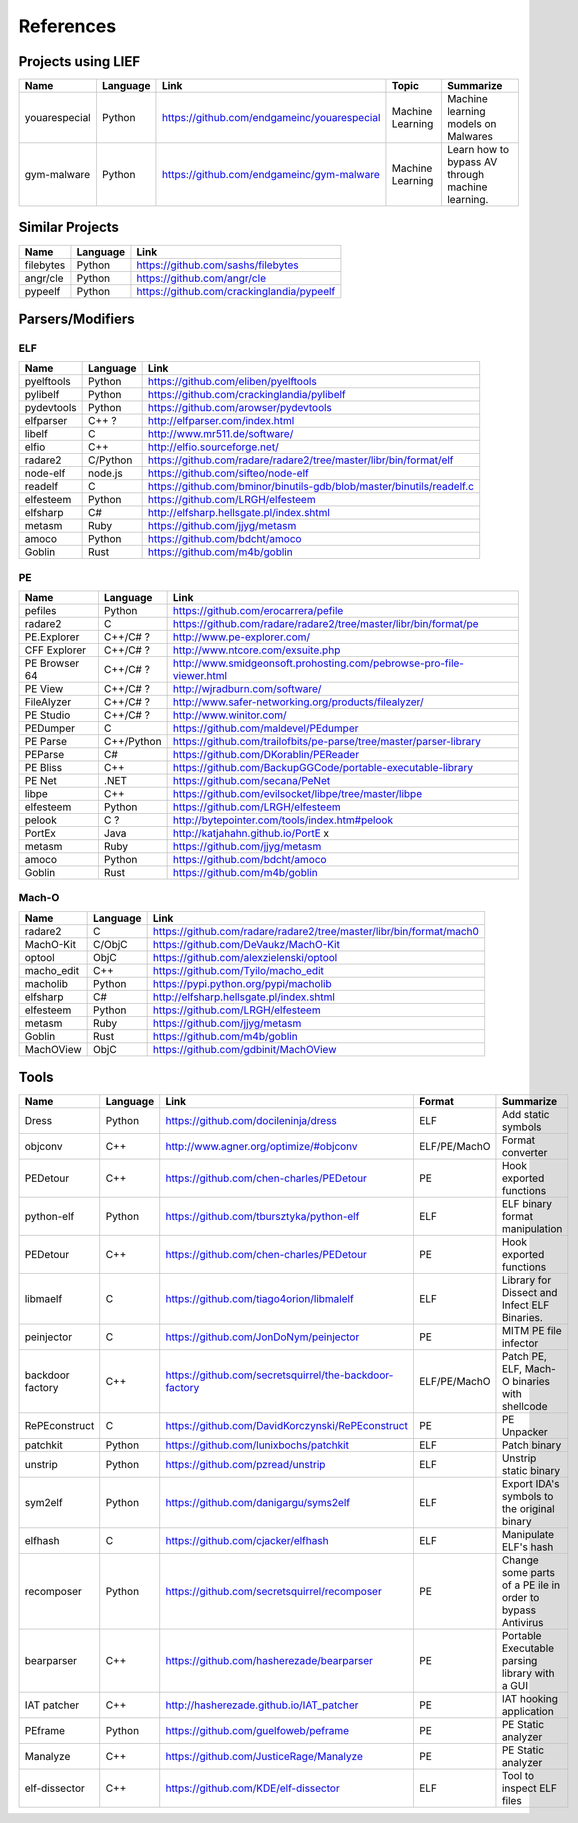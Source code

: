 References
==========

Projects using LIEF
-------------------

+----------------+------------+--------------------------------------------------------+------------------+--------------------------------+
|    Name        | Language   |   Link                                                 | Topic            | Summarize                      |
+================+============+========================================================+==================+================================+
| youarespecial  | Python     | https://github.com/endgameinc/youarespecial            | Machine Learning | Machine learning models on     |
|                |            |                                                        |                  | Malwares                       |
+----------------+------------+--------------------------------------------------------+------------------+--------------------------------+
| gym-malware    | Python     | https://github.com/endgameinc/gym-malware              | Machine Learning | Learn how to bypass AV through |
|                |            |                                                        |                  | machine learning.              |
+----------------+------------+--------------------------------------------------------+------------------+--------------------------------+

Similar Projects
----------------

+------------+------------+----------------------------------------------------------------------+
|    Name    | Language   |   Link                                                               |
+============+============+======================================================================+
| filebytes  | Python     | https://github.com/sashs/filebytes                                   |
+------------+------------+----------------------------------------------------------------------+
| angr/cle   | Python     | https://github.com/angr/cle                                          |
+------------+------------+----------------------------------------------------------------------+
| pypeelf    | Python     | https://github.com/crackinglandia/pypeelf                            |
+------------+------------+----------------------------------------------------------------------+

Parsers/Modifiers
-----------------

ELF
~~~

+------------+------------+----------------------------------------------------------------------+
|    Name    | Language   |   Link                                                               |
+============+============+======================================================================+
| pyelftools | Python     | https://github.com/eliben/pyelftools                                 |
+------------+------------+----------------------------------------------------------------------+
| pylibelf   | Python     | https://github.com/crackinglandia/pylibelf                           |
+------------+------------+----------------------------------------------------------------------+
| pydevtools | Python     | https://github.com/arowser/pydevtools                                |
+------------+------------+----------------------------------------------------------------------+
| elfparser  | C++ ?      | http://elfparser.com/index.html                                      |
+------------+------------+----------------------------------------------------------------------+
| libelf     | C          | http://www.mr511.de/software/                                        |
+------------+------------+----------------------------------------------------------------------+
| elfio      | C++        | http://elfio.sourceforge.net/                                        |
+------------+------------+----------------------------------------------------------------------+
| radare2    | C/Python   | https://github.com/radare/radare2/tree/master/libr/bin/format/elf    |
+------------+------------+----------------------------------------------------------------------+
| node-elf   | node.js    | https://github.com/sifteo/node-elf                                   |
+------------+------------+----------------------------------------------------------------------+
| readelf    | C          | https://github.com/bminor/binutils-gdb/blob/master/binutils/readelf.c|
+------------+------------+----------------------------------------------------------------------+
| elfesteem  | Python     | https://github.com/LRGH/elfesteem                                    |
+------------+------------+----------------------------------------------------------------------+
| elfsharp   | C#         | http://elfsharp.hellsgate.pl/index.shtml                             |
+------------+------------+----------------------------------------------------------------------+
| metasm     | Ruby       | https://github.com/jjyg/metasm                                       |
+------------+------------+----------------------------------------------------------------------+
| amoco      | Python     | https://github.com/bdcht/amoco                                       |
+------------+------------+----------------------------------------------------------------------+
| Goblin     | Rust       | https://github.com/m4b/goblin                                        |
+------------+------------+----------------------------------------------------------------------+

PE
~~

+---------------+--------------+----------------------------------------------------------------------+
|    Name       | Language     |   Link                                                               |
+===============+==============+======================================================================+
| pefiles       | Python       | https://github.com/erocarrera/pefile                                 |
+---------------+--------------+----------------------------------------------------------------------+
| radare2       | C            | https://github.com/radare/radare2/tree/master/libr/bin/format/pe     |
+---------------+--------------+----------------------------------------------------------------------+
| PE.Explorer   | C++/C# ?     | http://www.pe-explorer.com/                                          |
+---------------+--------------+----------------------------------------------------------------------+
| CFF Explorer  | C++/C# ?     | http://www.ntcore.com/exsuite.php                                    |
+---------------+--------------+----------------------------------------------------------------------+
| PE Browser 64 | C++/C# ?     | http://www.smidgeonsoft.prohosting.com/pebrowse-pro-file-viewer.html |
+---------------+--------------+----------------------------------------------------------------------+
| PE View       | C++/C# ?     | http://wjradburn.com/software/                                       |
+---------------+--------------+----------------------------------------------------------------------+
| FileAlyzer    | C++/C# ?     | http://www.safer-networking.org/products/filealyzer/                 |
+---------------+--------------+----------------------------------------------------------------------+
| PE Studio     | C++/C# ?     | http://www.winitor.com/                                              |
+---------------+--------------+----------------------------------------------------------------------+
| PEDumper      | C            | https://github.com/maldevel/PEdumper                                 |
+---------------+--------------+----------------------------------------------------------------------+
| PE Parse      | C++/Python   | https://github.com/trailofbits/pe-parse/tree/master/parser-library   |
+---------------+--------------+----------------------------------------------------------------------+
| PEParse       | C#           | https://github.com/DKorablin/PEReader                                |
+---------------+--------------+----------------------------------------------------------------------+
| PE Bliss      | C++          | https://github.com/BackupGGCode/portable-executable-library          |
+---------------+--------------+----------------------------------------------------------------------+
| PE Net        | .NET         | https://github.com/secana/PeNet                                      |
+---------------+--------------+----------------------------------------------------------------------+
| libpe         | C++          | https://github.com/evilsocket/libpe/tree/master/libpe                |
+---------------+--------------+----------------------------------------------------------------------+
| elfesteem     | Python       | https://github.com/LRGH/elfesteem                                    |
+---------------+--------------+----------------------------------------------------------------------+
| pelook        | C ?          | http://bytepointer.com/tools/index.htm#pelook                        |
+---------------+--------------+----------------------------------------------------------------------+
| PortEx        | Java         | http://katjahahn.github.io/PortE x                                   |
+---------------+--------------+----------------------------------------------------------------------+
| metasm        | Ruby         | https://github.com/jjyg/metasm                                       |
+---------------+--------------+----------------------------------------------------------------------+
| amoco         | Python       | https://github.com/bdcht/amoco                                       |
+---------------+--------------+----------------------------------------------------------------------+
| Goblin        | Rust         | https://github.com/m4b/goblin                                        |
+---------------+--------------+----------------------------------------------------------------------+

Mach-O
~~~~~~

+------------+------------+---------------------------------------------------------------------+
|    Name    | Language   |   Link                                                              |
+============+============+=====================================================================+
| radare2    | C          | https://github.com/radare/radare2/tree/master/libr/bin/format/mach0 |
+------------+------------+---------------------------------------------------------------------+
| MachO-Kit  | C/ObjC     | https://github.com/DeVaukz/MachO-Kit                                |
+------------+------------+---------------------------------------------------------------------+
| optool     | ObjC       | https://github.com/alexzielenski/optool                             |
+------------+------------+---------------------------------------------------------------------+
| macho_edit | C++        | https://github.com/Tyilo/macho_edit                                 |
+------------+------------+---------------------------------------------------------------------+
| macholib   | Python     | https://pypi.python.org/pypi/macholib                               |
+------------+------------+---------------------------------------------------------------------+
| elfsharp   | C#         | http://elfsharp.hellsgate.pl/index.shtml                            |
+------------+------------+---------------------------------------------------------------------+
| elfesteem  | Python     | https://github.com/LRGH/elfesteem                                   |
+------------+------------+---------------------------------------------------------------------+
| metasm     | Ruby       | https://github.com/jjyg/metasm                                      |
+------------+------------+---------------------------------------------------------------------+
| Goblin     | Rust       | https://github.com/m4b/goblin                                       |
+------------+------------+---------------------------------------------------------------------+
| MachOView  | ObjC       | https://github.com/gdbinit/MachOView                                |
+------------+------------+---------------------------------------------------------------------+

Tools
-----

+----------------+------------+--------------------------------------------------------+-----------------+------------------------------+
|    Name        | Language   |   Link                                                 | Format          | Summarize                    |
+================+============+========================================================+=================+==============================+
| Dress          | Python     | https://github.com/docileninja/dress                   | ELF             | Add static symbols           |
+----------------+------------+--------------------------------------------------------+-----------------+------------------------------+
| objconv        | C++        | http://www.agner.org/optimize/#objconv                 | ELF/PE/MachO    | Format converter             |
+----------------+------------+--------------------------------------------------------+-----------------+------------------------------+
| PEDetour       | C++        | https://github.com/chen-charles/PEDetour               | PE              | Hook exported functions      |
+----------------+------------+--------------------------------------------------------+-----------------+------------------------------+
| python-elf     | Python     | https://github.com/tbursztyka/python-elf               | ELF             | ELF binary format            |
|                |            |                                                        |                 | manipulation                 |
+----------------+------------+--------------------------------------------------------+-----------------+------------------------------+
| PEDetour       | C++        | https://github.com/chen-charles/PEDetour               | PE              | Hook exported functions      |
+----------------+------------+--------------------------------------------------------+-----------------+------------------------------+
| libmaelf       | C          | https://github.com/tiago4orion/libmalelf               | ELF             | Library for Dissect and      |
|                |            |                                                        |                 | Infect ELF Binaries.         |
+----------------+------------+--------------------------------------------------------+-----------------+------------------------------+
| peinjector     | C          | https://github.com/JonDoNym/peinjector                 | PE              | MITM PE file infector        |
+----------------+------------+--------------------------------------------------------+-----------------+------------------------------+
| backdoor       | C++        | https://github.com/secretsquirrel/the-backdoor-factory | ELF/PE/MachO    | Patch PE, ELF, Mach-O        |
| factory        |            |                                                        |                 | binaries with shellcode      |
+----------------+------------+--------------------------------------------------------+-----------------+------------------------------+
| RePEconstruct  | C          | https://github.com/DavidKorczynski/RePEconstruct       | PE              | PE Unpacker                  |
+----------------+------------+--------------------------------------------------------+-----------------+------------------------------+
| patchkit       | Python     | https://github.com/lunixbochs/patchkit                 | ELF             | Patch binary                 |
+----------------+------------+--------------------------------------------------------+-----------------+------------------------------+
| unstrip        | Python     | https://github.com/pzread/unstrip                      | ELF             | Unstrip static binary        |
+----------------+------------+--------------------------------------------------------+-----------------+------------------------------+
| sym2elf        | Python     | https://github.com/danigargu/syms2elf                  | ELF             | Export IDA's symbols to      |
|                |            |                                                        |                 | the original binary          |
+----------------+------------+--------------------------------------------------------+-----------------+------------------------------+
| elfhash        | C          | https://github.com/cjacker/elfhash                     | ELF             | Manipulate ELF's hash        |
+----------------+------------+--------------------------------------------------------+-----------------+------------------------------+
| recomposer     | Python     | https://github.com/secretsquirrel/recomposer           | PE              | Change some parts of a       |
|                |            |                                                        |                 | PE ile in order to bypass    |
|                |            |                                                        |                 | Antivirus                    |
+----------------+------------+--------------------------------------------------------+-----------------+------------------------------+
| bearparser     | C++        | https://github.com/hasherezade/bearparser              | PE              | Portable Executable parsing  |
|                |            |                                                        |                 | library with a GUI           |
+----------------+------------+--------------------------------------------------------+-----------------+------------------------------+
| IAT patcher    | C++        | http://hasherezade.github.io/IAT_patcher               | PE              | IAT hooking application      |
+----------------+------------+--------------------------------------------------------+-----------------+------------------------------+
| PEframe        | Python     | https://github.com/guelfoweb/peframe                   | PE              | PE Static analyzer           |
+----------------+------------+--------------------------------------------------------+-----------------+------------------------------+
| Manalyze       | C++        | https://github.com/JusticeRage/Manalyze                | PE              | PE Static analyzer           |
+----------------+------------+--------------------------------------------------------+-----------------+------------------------------+
| elf-dissector  | C++        | https://github.com/KDE/elf-dissector                   | ELF             | Tool to inspect ELF files    |
+----------------+------------+--------------------------------------------------------+-----------------+------------------------------+

